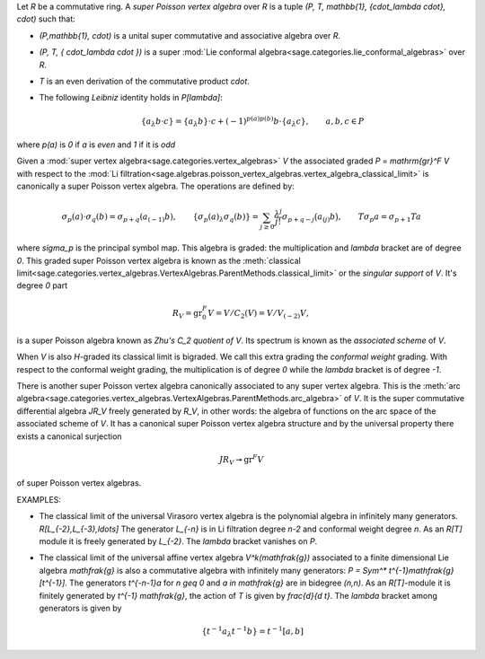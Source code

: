 Let `R` be a commutative ring. A *super Poisson vertex algebra* over `R`
is a tuple `(P, T, \mathbb{1}, \{\cdot_\lambda \cdot\}, \cdot)` such that:

- `(P,\mathbb{1}, \cdot)` is a unital super commutative and associative
  algebra over `R`.
- `(P, T, \{ \cdot_\lambda \cdot \})` is a super
  :mod:`Lie conformal algebra<sage.categories.lie_conformal_algebras>`
  over `R`.
- `T` is an even derivation of the commutative product `\cdot`.
- The following *Leibniz* identity holds in `P[\lambda]`:

    .. MATH::

        \{a_\lambda b\cdot c\} = \{a_\lambda b\}\cdot c  + (-1)^{p(a)p(b)}
        b \cdot \{a_\lambda c\}, \qquad a,b,c \in P

where `p(a)` is `0` if `a` is *even* and `1` if it is *odd*

Given a :mod:`super vertex algebra<sage.categories.vertex_algebras>` `V` the
associated graded `P = \mathrm{gr}^F V` with respect to the
:mod:`Li
filtration<sage.algebras.poisson_vertex_algebras.vertex_algebra_classical_limit>`
is canonically a super Poisson vertex algebra. The operations are defined by:

.. MATH::

    \sigma_p(a) \cdot \sigma_q(b) = \sigma_{p+q} (a_{(-1)} b), \qquad
    \{\sigma_p(a)_\lambda \sigma_q(b)\} = \sum_{j \geq 0}
    \frac{\lambda^j}{j!} \sigma_{p+q-j} \bigl( a_{(j)} b \bigr), \qquad
    T \sigma_p a = \sigma_{p+1} Ta

where `\sigma_p` is the principal symbol map. This algebra is graded: the
multiplication and `\lambda` bracket are of degree `0`. This graded super
Poisson vertex algebra is known as the
:meth:`classical
limit<sage.categories.vertex_algebras.VertexAlgebras.ParentMethods.classical_limit>`
or the *singular support* of `V`. It's degree `0` part

.. MATH::

   R_V = \mathrm{gr}^F_0 V = V/C_2(V) = V/V_{(-2)}V,

is a super Poisson algebra known as *Zhu's* `C_2` *quotient of* `V`. Its
spectrum is known as the *associated scheme* of `V`. 

When `V` is also `H`-graded its classical limit is
bigraded. We call this extra grading the *conformal weight* grading. With
respect to the conformal weight grading, the multiplication is of degree `0`
while the `\lambda` bracket is of degree `-1`. 

There is another super Poisson vertex algebra canonically associated to any
super vertex algebra. This is the
:meth:`arc algebra<sage.categories.vertex_algebras.VertexAlgebras.ParentMethods.arc_algebra>`
of `V`. It is the super commutative differential algebra `JR_V` freely generated
by `R_V`, in other words: the algebra of functions on the arc space of the 
associated scheme of `V`. It has a canonical super Poisson vertex algebra
structure and by the universal property there exists a canonical surjection

.. MATH::

   JR_V \twoheadrightarrow \mathrm{gr}^F V

of super Poisson vertex algebras. 

EXAMPLES:

- The classical limit of the universal Virasoro vertex algebra is the
  polynomial algebra in infinitely many generators. `R[L_{-2},L_{-3},\ldots]`
  The generator `L_{-n}` is in Li filtration degree `n-2` and conformal
  weight degree `n`. As an `R[T]` module it is freely generated by `L_{-2}`.
  The `\lambda` bracket vanishes on `P`.

- The classical limit of the universal affine vertex algebra
  `V^k(\mathfrak{g})` associated to a finite dimensional Lie algebra
  `\mathfrak{g}` is also a commutative algebra with infinitely many
  generators: `P = Sym^* t^{-1}\mathfrak{g}[t^{-1}]`. The generators
  `t^{-n-1}a` for `n \geq 0` and `a \in \mathfrak{g}` are in bidegree
  `(n,n)`.  As an `R[T]`-module it
  is finitely generated by `t^{-1} \mathfrak{g}`, the action of `T` is given
  by `\frac{d}{d t}`. The `\lambda` bracket among generators is given by

  .. MATH::

        \left\{t^{-1}a_\lambda t^{-1}b \right\} = t^{-1}[a,b]

